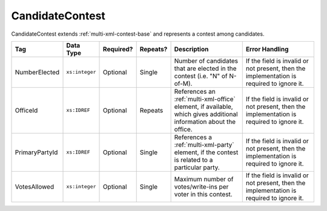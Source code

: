 .. This file is auto-generated.  Do not edit it by hand!

.. _multi-xml-candidate-contest:

CandidateContest
================

CandidateContest extends :ref:`multi-xml-contest-base` and represents a contest among
candidates.

+----------------+----------------+--------------+--------------+------------------------------------------+------------------------------------------+
| Tag            | Data Type      | Required?    | Repeats?     | Description                              | Error Handling                           |
+================+================+==============+==============+==========================================+==========================================+
| NumberElected  | ``xs:integer`` | Optional     | Single       | Number of candidates that are elected in | If the field is invalid or not present,  |
|                |                |              |              | the contest (i.e. "N" of N-of-M).        | then the implementation is required to   |
|                |                |              |              |                                          | ignore it.                               |
+----------------+----------------+--------------+--------------+------------------------------------------+------------------------------------------+
| OfficeId       | ``xs:IDREF``   | Optional     | Repeats      | References an :ref:`multi-xml-office`    | If the field is invalid or not present,  |
|                |                |              |              | element, if available, which gives       | then the implementation is required to   |
|                |                |              |              | additional information about the office. | ignore it.                               |
+----------------+----------------+--------------+--------------+------------------------------------------+------------------------------------------+
| PrimaryPartyId | ``xs:IDREF``   | Optional     | Single       | References a :ref:`multi-xml-party`      | If the field is invalid or not present,  |
|                |                |              |              | element, if the contest is related to a  | then the implementation is required to   |
|                |                |              |              | particular party.                        | ignore it.                               |
+----------------+----------------+--------------+--------------+------------------------------------------+------------------------------------------+
| VotesAllowed   | ``xs:integer`` | Optional     | Single       | Maximum number of votes/write-ins per    | If the field is invalid or not present,  |
|                |                |              |              | voter in this contest.                   | then the implementation is required to   |
|                |                |              |              |                                          | ignore it.                               |
+----------------+----------------+--------------+--------------+------------------------------------------+------------------------------------------+

.. code-block:: xml
   :linenos:

   <CandidateContest id="cc20003">
      <BallotSelectionId>cs10961</BallotSelectionId>
      <BallotSelectionId>cs10962</BallotSelectionId>
      <BallotSelectionId>cs10963</BallotSelectionId>
      <BallotTitle>
        <Text language="en">Governor of Virginia</Text>
      </BallotTitle>
      <ElectoralDistrictId>ed60129</ElectoralDistrictId>
      <Name>Governor</Name>
      <NumberElected>1</NumberElected>
      <OfficeId>off0000</OfficeId>
      <VotesAllowed>1</VotesAllowed>
   </CandidateContest>
